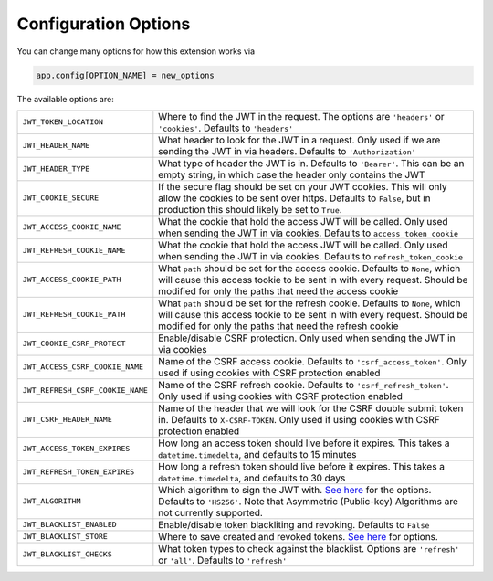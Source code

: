Configuration Options
=====================

You can change many options for how this extension works via

.. code-block:: python

  app.config[OPTION_NAME] = new_options

The available options are:

.. tabularcolumns:: |p{6.5cm}|p{8.5cm}|

================================= =========================================
``JWT_TOKEN_LOCATION``            Where to find the JWT in the request. The options are ``'headers'`` or
                                  ``'cookies'``. Defaults to ``'headers'``
``JWT_HEADER_NAME``               What header to look for the JWT in a request. Only used if we are sending
                                  the JWT in via headers. Defaults to ``'Authorization'``
``JWT_HEADER_TYPE``               What type of header the JWT is in. Defaults to ``'Bearer'``. This can be
                                  an empty string, in which case the header only contains the JWT
``JWT_COOKIE_SECURE``             If the secure flag should be set on your JWT cookies. This will only allow
                                  the cookies to be sent over https. Defaults to ``False``, but in production
                                  this should likely be set to ``True``.
``JWT_ACCESS_COOKIE_NAME``        What the cookie that hold the access JWT will be called. Only used
                                  when sending the JWT in via cookies. Defaults to ``access_token_cookie``
``JWT_REFRESH_COOKIE_NAME``       What the cookie that hold the access JWT will be called. Only used
                                  when sending the JWT in via cookies. Defaults to ``refresh_token_cookie``
``JWT_ACCESS_COOKIE_PATH``        What ``path`` should be set for the access cookie. Defaults to ``None``, which
                                  will cause this access tookie to be sent in with every request. Should be modified
                                  for only the paths that need the access cookie
``JWT_REFRESH_COOKIE_PATH``       What ``path`` should be set for the refresh cookie. Defaults to ``None``, which
                                  will cause this access tookie to be sent in with every request. Should be modified
                                  for only the paths that need the refresh cookie
``JWT_COOKIE_CSRF_PROTECT``       Enable/disable CSRF protection. Only used when sending the JWT in via cookies
``JWT_ACCESS_CSRF_COOKIE_NAME``   Name of the CSRF access cookie. Defaults to ``'csrf_access_token'``. Only used
                                  if using cookies with CSRF protection enabled
``JWT_REFRESH_CSRF_COOKIE_NAME``  Name of the CSRF refresh cookie. Defaults to ``'csrf_refresh_token'``. Only used
                                  if using cookies with CSRF protection enabled
``JWT_CSRF_HEADER_NAME``          Name of the header that we will look for the CSRF double submit token in.
                                  Defaults to ``X-CSRF-TOKEN``. Only used if using cookies with CSRF protection enabled
``JWT_ACCESS_TOKEN_EXPIRES``      How long an access token should live before it expires. This takes a
                                  ``datetime.timedelta``, and defaults to 15 minutes
``JWT_REFRESH_TOKEN_EXPIRES``     How long a refresh token should live before it expires. This takes a
                                  ``datetime.timedelta``, and defaults to 30 days
``JWT_ALGORITHM``                 Which algorithm to sign the JWT with. `See here
                                  <https://pyjwt.readthedocs.io/en/latest/algorithms.html>`_ for the options. Defaults
                                  to ``'HS256'``. Note that Asymmetric (Public-key) Algorithms are not currently supported.
``JWT_BLACKLIST_ENABLED``         Enable/disable token blackliting and revoking. Defaults to ``False``
``JWT_BLACKLIST_STORE``           Where to save created and revoked tokens. `See here
                                  <http://pythonhosted.org/simplekv/>`_ for options.
``JWT_BLACKLIST_CHECKS``          What token types to check against the blacklist. Options are
                                  ``'refresh'`` or  ``'all'``. Defaults to ``'refresh'``
================================= =========================================
